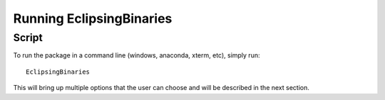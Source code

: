 .. _EB:

Running EclipsingBinaries
=========================

Script
------

To run the package in a command line (windows, anaconda, xterm, etc), simply run::

  EclipsingBinaries

This will bring up multiple options that the user can choose and will be described in the next section.
